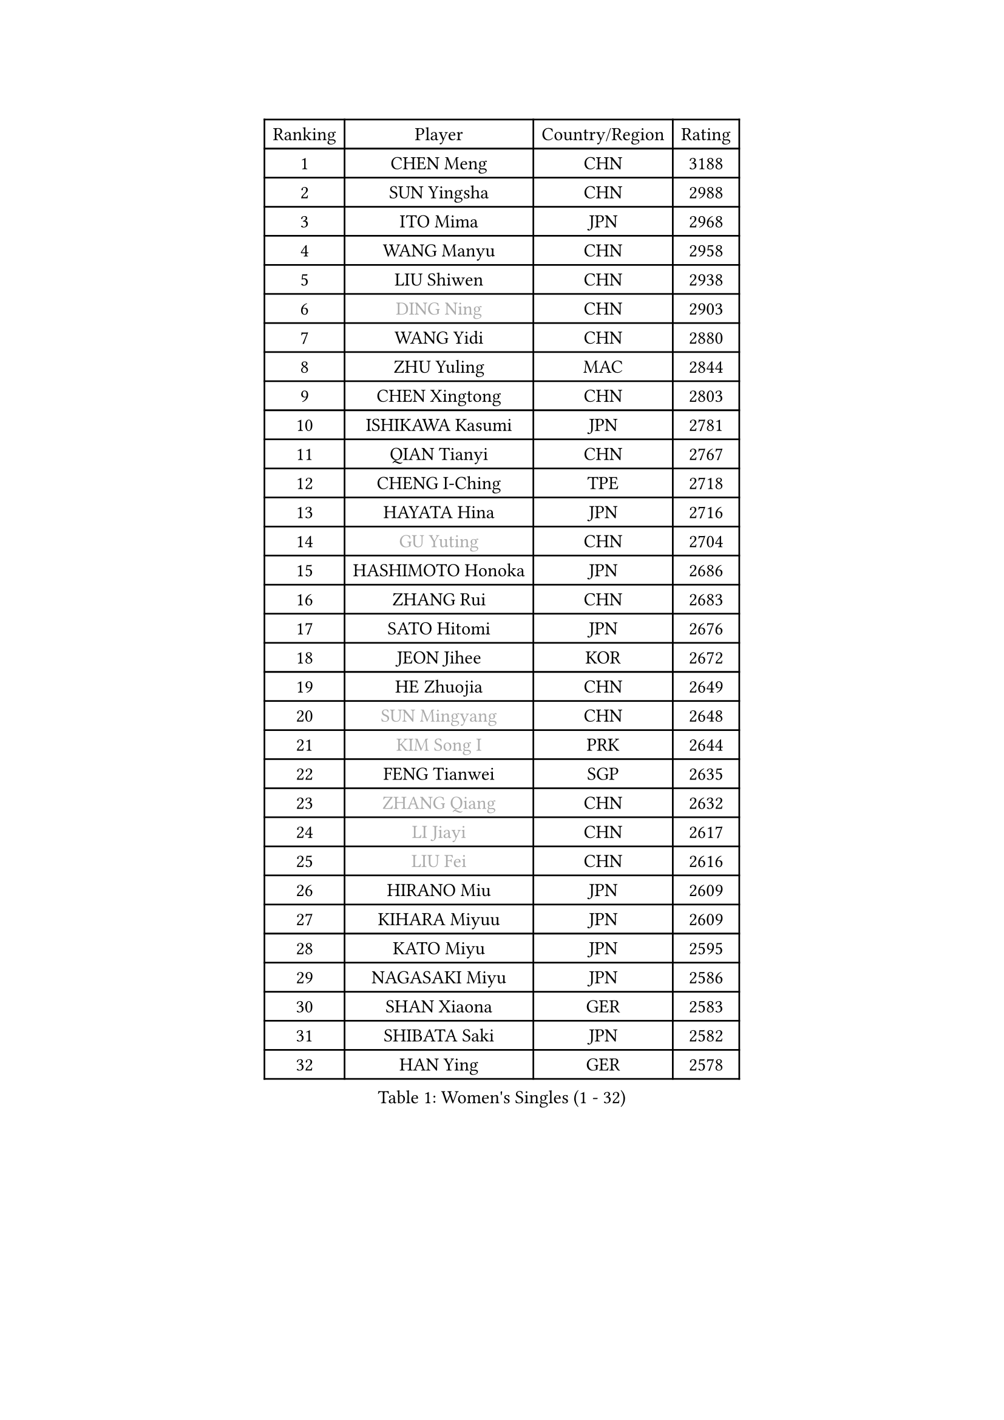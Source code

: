 
#set text(font: ("Courier New", "NSimSun"))
#figure(
  caption: "Women's Singles (1 - 32)",
    table(
      columns: 4,
      [Ranking], [Player], [Country/Region], [Rating],
      [1], [CHEN Meng], [CHN], [3188],
      [2], [SUN Yingsha], [CHN], [2988],
      [3], [ITO Mima], [JPN], [2968],
      [4], [WANG Manyu], [CHN], [2958],
      [5], [LIU Shiwen], [CHN], [2938],
      [6], [#text(gray, "DING Ning")], [CHN], [2903],
      [7], [WANG Yidi], [CHN], [2880],
      [8], [ZHU Yuling], [MAC], [2844],
      [9], [CHEN Xingtong], [CHN], [2803],
      [10], [ISHIKAWA Kasumi], [JPN], [2781],
      [11], [QIAN Tianyi], [CHN], [2767],
      [12], [CHENG I-Ching], [TPE], [2718],
      [13], [HAYATA Hina], [JPN], [2716],
      [14], [#text(gray, "GU Yuting")], [CHN], [2704],
      [15], [HASHIMOTO Honoka], [JPN], [2686],
      [16], [ZHANG Rui], [CHN], [2683],
      [17], [SATO Hitomi], [JPN], [2676],
      [18], [JEON Jihee], [KOR], [2672],
      [19], [HE Zhuojia], [CHN], [2649],
      [20], [#text(gray, "SUN Mingyang")], [CHN], [2648],
      [21], [#text(gray, "KIM Song I")], [PRK], [2644],
      [22], [FENG Tianwei], [SGP], [2635],
      [23], [#text(gray, "ZHANG Qiang")], [CHN], [2632],
      [24], [#text(gray, "LI Jiayi")], [CHN], [2617],
      [25], [#text(gray, "LIU Fei")], [CHN], [2616],
      [26], [HIRANO Miu], [JPN], [2609],
      [27], [KIHARA Miyuu], [JPN], [2609],
      [28], [KATO Miyu], [JPN], [2595],
      [29], [NAGASAKI Miyu], [JPN], [2586],
      [30], [SHAN Xiaona], [GER], [2583],
      [31], [SHIBATA Saki], [JPN], [2582],
      [32], [HAN Ying], [GER], [2578],
    )
  )#pagebreak()

#set text(font: ("Courier New", "NSimSun"))
#figure(
  caption: "Women's Singles (33 - 64)",
    table(
      columns: 4,
      [Ranking], [Player], [Country/Region], [Rating],
      [33], [#text(gray, "CHE Xiaoxi")], [CHN], [2577],
      [34], [FAN Siqi], [CHN], [2568],
      [35], [SHI Xunyao], [CHN], [2557],
      [36], [LIU Weishan], [CHN], [2553],
      [37], [LI Qian], [CHN], [2551],
      [38], [#text(gray, "LIU Xi")], [CHN], [2544],
      [39], [#text(gray, "LI Qian")], [POL], [2540],
      [40], [CHEN Yi], [CHN], [2538],
      [41], [YANG Xiaoxin], [MON], [2538],
      [42], [#text(gray, "CHA Hyo Sim")], [PRK], [2537],
      [43], [SOLJA Petrissa], [GER], [2535],
      [44], [#text(gray, "KIM Nam Hae")], [PRK], [2532],
      [45], [CHOI Hyojoo], [KOR], [2526],
      [46], [GUO Yuhan], [CHN], [2515],
      [47], [ANDO Minami], [JPN], [2513],
      [48], [MITTELHAM Nina], [GER], [2501],
      [49], [NI Xia Lian], [LUX], [2500],
      [50], [CHEN Szu-Yu], [TPE], [2500],
      [51], [OJIO Haruna], [JPN], [2492],
      [52], [YU Fu], [POR], [2488],
      [53], [POLCANOVA Sofia], [AUT], [2482],
      [54], [KUAI Man], [CHN], [2481],
      [55], [YANG Ha Eun], [KOR], [2480],
      [56], [#text(gray, "LI Jie")], [NED], [2480],
      [57], [EERLAND Britt], [NED], [2469],
      [58], [ZENG Jian], [SGP], [2465],
      [59], [YU Mengyu], [SGP], [2465],
      [60], [SUH Hyo Won], [KOR], [2458],
      [61], [DIAZ Adriana], [PUR], [2454],
      [62], [LEE Zion], [KOR], [2446],
      [63], [MORI Sakura], [JPN], [2441],
      [64], [#text(gray, "EKHOLM Matilda")], [SWE], [2441],
    )
  )#pagebreak()

#set text(font: ("Courier New", "NSimSun"))
#figure(
  caption: "Women's Singles (65 - 96)",
    table(
      columns: 4,
      [Ranking], [Player], [Country/Region], [Rating],
      [65], [SOO Wai Yam Minnie], [HKG], [2440],
      [66], [LEE Ho Ching], [HKG], [2429],
      [67], [DOO Hoi Kem], [HKG], [2428],
      [68], [#text(gray, "LIU Xin")], [CHN], [2424],
      [69], [CHENG Hsien-Tzu], [TPE], [2419],
      [70], [WU Yangchen], [CHN], [2417],
      [71], [#text(gray, "HAMAMOTO Yui")], [JPN], [2414],
      [72], [LI Chunli], [NZL], [2411],
      [73], [PESOTSKA Margaryta], [UKR], [2405],
      [74], [BATRA Manika], [IND], [2405],
      [75], [KIM Hayeong], [KOR], [2402],
      [76], [#text(gray, "MAEDA Miyu")], [JPN], [2400],
      [77], [WANG Xiaotong], [CHN], [2390],
      [78], [ODO Satsuki], [JPN], [2389],
      [79], [YUAN Jia Nan], [FRA], [2388],
      [80], [LEE Eunhye], [KOR], [2382],
      [81], [WINTER Sabine], [GER], [2381],
      [82], [SHIN Yubin], [KOR], [2380],
      [83], [SAWETTABUT Suthasini], [THA], [2375],
      [84], [MONTEIRO DODEAN Daniela], [ROU], [2374],
      [85], [MIKHAILOVA Polina], [RUS], [2373],
      [86], [SAMARA Elizabeta], [ROU], [2372],
      [87], [ZHU Chengzhu], [HKG], [2361],
      [88], [GRZYBOWSKA-FRANC Katarzyna], [POL], [2360],
      [89], [PYON Song Gyong], [PRK], [2358],
      [90], [SHAO Jieni], [POR], [2356],
      [91], [#text(gray, "LI Jiao")], [NED], [2355],
      [92], [LIU Jia], [AUT], [2347],
      [93], [LIU Juan], [CHN], [2342],
      [94], [WANG Amy], [USA], [2341],
      [95], [PARANANG Orawan], [THA], [2340],
      [96], [KIM Byeolnim], [KOR], [2337],
    )
  )#pagebreak()

#set text(font: ("Courier New", "NSimSun"))
#figure(
  caption: "Women's Singles (97 - 128)",
    table(
      columns: 4,
      [Ranking], [Player], [Country/Region], [Rating],
      [97], [AKAE Kaho], [JPN], [2334],
      [98], [#text(gray, "LI Xiang")], [ITA], [2333],
      [99], [ZHANG Lily], [USA], [2329],
      [100], [#text(gray, "SHIOMI Maki")], [JPN], [2329],
      [101], [#text(gray, "PAVLOVICH Viktoria")], [BLR], [2327],
      [102], [PARK Joohyun], [KOR], [2326],
      [103], [BILENKO Tetyana], [UKR], [2319],
      [104], [YOON Hyobin], [KOR], [2312],
      [105], [YOO Eunchong], [KOR], [2310],
      [106], [#text(gray, "SUN Jiayi")], [CRO], [2308],
      [107], [BALAZOVA Barbora], [SVK], [2308],
      [108], [POTA Georgina], [HUN], [2306],
      [109], [LIN Ye], [SGP], [2304],
      [110], [DIACONU Adina], [ROU], [2303],
      [111], [YANG Huijing], [CHN], [2300],
      [112], [#text(gray, "HUANG Fanzhen")], [CHN], [2299],
      [113], [MATELOVA Hana], [CZE], [2299],
      [114], [WU Yue], [USA], [2298],
      [115], [VOROBEVA Olga], [RUS], [2298],
      [116], [PAVADE Prithika], [FRA], [2293],
      [117], [TAKAHASHI Bruna], [BRA], [2291],
      [118], [BAJOR Natalia], [POL], [2290],
      [119], [SASAO Asuka], [JPN], [2288],
      [120], [KIM Kum Yong], [PRK], [2287],
      [121], [LI Yu-Jhun], [TPE], [2287],
      [122], [LIU Hsing-Yin], [TPE], [2286],
      [123], [#text(gray, "KOMWONG Nanthana")], [THA], [2286],
      [124], [CIOBANU Irina], [ROU], [2277],
      [125], [NG Wing Nam], [HKG], [2276],
      [126], [HUANG Yi-Hua], [TPE], [2274],
      [127], [#text(gray, "ERDELJI Anamaria")], [SRB], [2273],
      [128], [SZOCS Bernadette], [ROU], [2271],
    )
  )